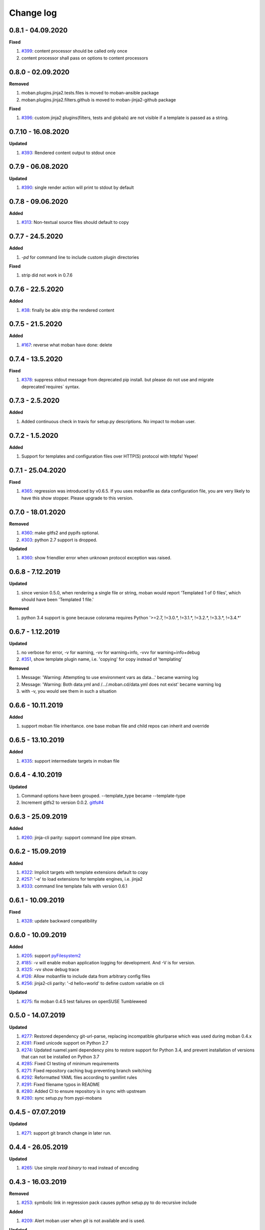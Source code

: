 Change log
================================================================================

0.8.1 - 04.09.2020
--------------------------------------------------------------------------------

**Fixed**

#. `#399 <https://github.com/moremoban/moban/issues/399>`_: content processor
   should be called only once
#. content processor shall pass on options to content processors

0.8.0 - 02.09.2020
--------------------------------------------------------------------------------

**Removed**

#. moban.plugins.jinja2.tests.files is moved to moban-ansible package
#. moban.plugins.jinja2.filters.github is moved to moban-jinja2-github package

**Fixed**

#. `#396 <https://github.com/moremoban/moban/issues/396>`_: custom jinja2
   plugins(filters, tests and globals) are not visible if a template is passed
   as a string.

0.7.10 - 16.08.2020
--------------------------------------------------------------------------------

**Updated**

#. `#393 <https://github.com/moremoban/moban/issues/393>`_: Rendered content
   output to stdout once

0.7.9 - 06.08.2020
--------------------------------------------------------------------------------

**Updated**

#. `#390 <https://github.com/moremoban/moban/issues/390>`_: single render action
   will print to stdout by default

0.7.8 - 09.06.2020
--------------------------------------------------------------------------------

**Added**

#. `#313 <https://github.com/moremoban/moban/issues/313>`_: Non-textual source
   files should default to copy

0.7.7 - 24.5.2020
--------------------------------------------------------------------------------

**Added**

#. `-pd` for command line to include custom plugin directories

**Fixed**

#. strip did not work in 0.7.6

0.7.6 - 22.5.2020
--------------------------------------------------------------------------------

**Added**

#. `#38 <https://github.com/moremoban/moban/issues/38>`_: finally be able strip
   the rendered content

0.7.5 - 21.5.2020
--------------------------------------------------------------------------------

**Added**

#. `#167 <https://github.com/moremoban/moban/issues/167>`_: reverse what moban
   have done: delete

0.7.4 - 13.5.2020
--------------------------------------------------------------------------------

**Fixed**

#. `#378 <https://github.com/moremoban/moban/issues/378>`_: suppress stdout
   message from deprecated pip install. but please do not use and migrate
   deprecated`requires` syntax.

0.7.3 - 2.5.2020
--------------------------------------------------------------------------------

**Added**

#. Added continuous check in travis for setup.py descriptions. No impact to
   moban user.

0.7.2 - 1.5.2020
--------------------------------------------------------------------------------

**Added**

#. Support for templates and configuration files over HTTP(S) protocol with
   httpfs! Yepee!

0.7.1 - 25.04.2020
--------------------------------------------------------------------------------

**Fixed**

#. `#365 <https://github.com/moremoban/moban/issues/365>`_: regression was
   introduced by v0.6.5. If you uses mobanfile as data configuration file, you
   are very likely to have this show stopper. Please upgrade to this version.

0.7.0 - 18.01.2020
--------------------------------------------------------------------------------

**Removed**

#. `#360 <https://github.com/moremoban/moban/issues/360>`_: make gitfs2 and
   pypifs optional.
#. `#303 <https://github.com/moremoban/moban/issues/303>`_: python 2.7 support
   is dropped.

**Updated**

#. `#360 <https://github.com/moremoban/moban/issues/360>`_: show friendlier
   error when unknown protocol exception was raised.

0.6.8 - 7.12.2019
--------------------------------------------------------------------------------

**Updated**

#. since version 0.5.0, when rendering a single file or string, moban would
   report 'Templated 1 of 0 files', which should have been 'Templated 1 file.' 

**Removed**

#. python 3.4 support is gone because colorama requires Python '>=2.7, !=3.0.*,
   !=3.1.*, !=3.2.*, !=3.3.*, !=3.4.*' 

0.6.7 - 1.12.2019
--------------------------------------------------------------------------------

**Updated**

#. no verbose for error, -v for warning, -vv for warning+info, -vvv for
   warning+info+debug
#. `#351 <https://github.com/moremoban/moban/issues/351>`_, show template plugin
   name, i.e. 'copying' for copy instead of 'templating'

**Removed**

#. Message: 'Warning: Attempting to use environment vars as data...' became
   warning log
#. Message: 'Warning: Both data.yml and /.../.moban.cd/data.yml does not exist'
   became warning log
#. with -v, you would see them in such a situation

0.6.6 - 10.11.2019
--------------------------------------------------------------------------------

**Added**

#. support moban file inheritance. one base moban file and child repos can
   inherit and override

0.6.5 - 13.10.2019
--------------------------------------------------------------------------------

**Added**

#. `#335 <https://github.com/moremoban/moban/issues/335>`_: support intermediate
   targets in moban file

0.6.4 - 4.10.2019
--------------------------------------------------------------------------------

**Updated**

#. Command options have been grouped. --template_type became --template-type
#. Increment gitfs2 to version 0.0.2. `gitfs#4
   <https://github.com/moremoban/gitfs/issues/4>`_

0.6.3 - 25.09.2019
--------------------------------------------------------------------------------

**Added**

#. `#260 <https://github.com/moremoban/moban/issues/260>`_: jinja-cli parity:
   support command line pipe stream.

0.6.2 - 15.09.2019
--------------------------------------------------------------------------------

**Added**

#. `#322 <https://github.com/moremoban/moban/issues/322>`_: Implicit targets
   with template extensions default to copy
#. `#257 <https://github.com/moremoban/moban/issues/257>`_: '-e' to load
   extensions for template engines, i.e. jinja2
#. `#333 <https://github.com/moremoban/moban/issues/333>`_: command line
   template fails with version 0.6.1

0.6.1 - 10.09.2019
--------------------------------------------------------------------------------

**Fixed**

#. `#328 <https://github.com/moremoban/moban/issues/328>`_: update backward
   compatibility

0.6.0 - 10.09.2019
--------------------------------------------------------------------------------

**Added**

#. `#205 <https://github.com/moremoban/moban/issues/205>`_: support
   `pyFilesystem2 <https://pyfilesystem2.readthedocs.io/>`_
#. `#185 <https://github.com/moremoban/moban/issues/185>`_: -v will enable moban
   application logging for development. And -V is for version.
#. `#325 <https://github.com/moremoban/moban/issues/325>`_: -vv show debug trace
#. `#126 <https://github.com/moremoban/moban/issues/126>`_: Allow mobanfile to
   include data from arbitrary config files
#. `#256 <https://github.com/moremoban/moban/issues/256>`_: jinja2-cli parity:
   '-d hello=world' to define custom variable on cli

**Updated**

#. `#275 <https://github.com/moremoban/moban/issues/275>`_: fix moban 0.4.5 test
   failures on openSUSE Tumbleweed

0.5.0 - 14.07.2019
--------------------------------------------------------------------------------

**Updated**

#. `#277 <https://github.com/moremoban/moban/issues/277>`_: Restored dependency
   git-url-parse, replacing incompatible giturlparse which was used during moban
   0.4.x
#. `#281 <https://github.com/moremoban/moban/issues/281>`_: Fixed unicode
   support on Python 2.7
#. `#274 <https://github.com/moremoban/moban/issues/274>`_: Updated ruamel.yaml
   dependency pins to restore support for Python 3.4, and prevent installation
   of versions that can not be installed on Python 3.7
#. `#285 <https://github.com/moremoban/moban/issues/285>`_: Fixed CI testing of
   minimum requirements
#. `#271 <https://github.com/moremoban/moban/issues/271>`_: Fixed repository
   caching bug preventing branch switching
#. `#292 <https://github.com/moremoban/moban/issues/292>`_: Reformatted YAML
   files according to yamllint rules
#. `#291 <https://github.com/moremoban/moban/issues/291>`_: Fixed filename typos
   in README
#. `#280 <https://github.com/moremoban/moban/issues/280>`_: Added CI to ensure
   repository is in sync with upstream
#. `#280 <https://github.com/moremoban/moban/issues/280>`_: sync setup.py from
   pypi-mobans

0.4.5 - 07.07.2019
--------------------------------------------------------------------------------

**Updated**

#. `#271 <https://github.com/moremoban/moban/issues/271>`_: support git branch
   change in later run.

0.4.4 - 26.05.2019
--------------------------------------------------------------------------------

**Updated**

#. `#265 <https://github.com/moremoban/moban/issues/265>`_: Use simple `read
   binary` to read instead of encoding

0.4.3 - 16.03.2019
--------------------------------------------------------------------------------

**Removed**

#. `#253 <https://github.com/moremoban/moban/issues/253>`_: symbolic link in
   regression pack causes python setup.py to do recursive include

**Added**

#. `#209 <https://github.com/moremoban/moban/issues/209>`_: Alert moban user
   when `git` is not available and is used.

**Updated**

#. `#261 <https://github.com/moremoban/moban/issues/261>`_: since moban group
   template files per template type, this fill use first come first register to
   order moban group

0.4.2 - 08.03.2019
--------------------------------------------------------------------------------

**Added**

#. `#234 <https://github.com/moremoban/moban/issues/234>`_: Define template
   parameters on the fly inside `targets` section
#. `#62 <https://github.com/moremoban/moban/issues/62>`_: select a group target
   to run

**Updated**

#. `#180 <https://github.com/moremoban/moban/issues/180>`_: No longer two
   statistics will be shown in v0.4.x. legacy copy targets are injected into a
   normal targets. cli target is made a clear priority.
#. `#244 <https://github.com/moremoban/moban/issues/244>`_: version 0.4.2 is
   first version which would work perfectly on windows since 17 Nov 2018. Note
   that: file permissions are not used on windows. Why the date? because
   samefile is not avaiable on windows, causing unit tests to fail hence it lead
   to my conclusion that moban version between 17 Nov 2018 and March 2019 wont
   work well on Windows.

0.4.1 - 28.02.2019
--------------------------------------------------------------------------------

**Added**

#. `#235 <https://github.com/moremoban/moban/issues/235>`_: user defined
   template types so that custom file extensions, template configurations can be
   controlled by moban user
#. `#232 <https://github.com/moremoban/moban/issues/232>`_: the package
   dependencies have been fine tuning to lower versions, most of them are dated
   back to 2017.

0.4.0 - 20.02.2019
--------------------------------------------------------------------------------

**Added**

#. `#165 <https://github.com/moremoban/moban/issues/165>`_: Copy as plugins

**Updated**

#. `#219 <https://github.com/moremoban/moban/issues/219>`_: git clone depth set
   to 2
#. `#186 <https://github.com/moremoban/moban/issues/186>`_: lowest dependecy on
   ruamel.yaml is 0.15.5, Jun 2017

0.3.10 - 03.02.2019
--------------------------------------------------------------------------------

**Added**

#. `#174 <https://github.com/moremoban/moban/issues/174>`_: Store git cache in
   XDG_CACHE_DIR
#. `#107 <https://github.com/moremoban/moban/issues/107>`_: Add -v to show
   current moban version
#. `#164 <https://github.com/moremoban/moban/issues/164>`_: support additional
   data formats

**Updated**

#. `#178 <https://github.com/moremoban/moban/issues/178>`_: UnboundLocalError:
   local variable 'target' referenced before assignment
#. `#169 <https://github.com/moremoban/moban/issues/169>`_: uses GitPython
   instead of barebone git commands

0.3.9 - 18-1-2019
--------------------------------------------------------------------------------

**Updated**

#. `#90 <https://github.com/moremoban/moban/issues/90>`_: allow adding extra
   jinja2 extensions. `jinja2.ext.do`, `jinja2.ext.loopcontrols` are included by
   default. what's more, any other template enigne are eligible for extension
   additions.
#. `#158 <https://github.com/moremoban/moban/issues/158>`_: Empty file
   base_engine.py is finally removed

0.3.8 - 12-1-2019
--------------------------------------------------------------------------------

**Updated**

#. `#141 <https://github.com/moremoban/moban/issues/141>`_: disable file
   permissions copy feature and not to check file permission changes on windows.
#. `#154 <https://github.com/moremoban/moban/issues/154>`_: introduce first ever
   positional argument for string base template.
#. `#157 <https://github.com/moremoban/moban/issues/157>`_: the exit code
   behavior changed. for backward compactibility please use --exit-code.
   Otherwise, moban will not tell if there is any changes.

0.3.7 - 6-1-2019
--------------------------------------------------------------------------------

**Updated**

#. `#146 <https://github.com/moremoban/moban/issues/146>`_: added a low-setup
   usage mode via environment variables to moban
#. `#148 <https://github.com/moremoban/moban/issues/148>`_: include test related
   files in the package for package validation when distributing via linux
   system, i.e. OpenSuse

0.3.6 - 30-12-2018
--------------------------------------------------------------------------------

**Updated**

#. `#143 <https://github.com/moremoban/moban/issues/143>`_: moban shall report
   permission error and continue the rest of the copying task.
#. `#122 <https://github.com/moremoban/moban/issues/122>`_: Since 0.3.6, moban
   is tested on windows and macos too, using azure build pipelines. It is
   already tested extensively on travis-ci on linux os.

0.3.5 - 10-12-2018
--------------------------------------------------------------------------------

**Updated**

#. `#37 <https://github.com/moremoban/moban/issues/37>`_: moban will report line
   number where the value is empty and the name of mobanfile. Switch from pyyaml
   to ruamel.yaml.

0.3.4.1 - 28-11-2018
--------------------------------------------------------------------------------

**Updated**

#. `#137 <https://github.com/moremoban/moban/issues/137>`_: missing
   contributors.rst file

0.3.4 - 18-11-2018
--------------------------------------------------------------------------------

**Added**

#. global variables to store the target and template file names in the jinja2
   engine
#. moban-handlebars is tested to work well with this version and above

**Updated**

#. Template engine interface has been clarified and documented

0.3.3 - 05-11-2018
--------------------------------------------------------------------------------

**Added**

#. alternative and expanded syntax for requires, so as to accomendate github
   submodule recursive

0.3.2 - 04-11-2018
--------------------------------------------------------------------------------

**Added**

#. configuration dirs may be located by `requires`, i.e. configuration files may
   be in a python package or git repository.

0.3.1 - 02-11-2018
--------------------------------------------------------------------------------

**Added**

#. `#97 <https://github.com/moremoban/moban/issues/97>`_: requires will clone a
   repo if given. Note: only github, gitlab, bitbucket for now

0.3.0 - 27-18-2018
--------------------------------------------------------------------------------

**Added**

#. `#89 <https://github.com/moremoban/moban/issues/89>`_: Install pypi-hosted
   mobans through requires syntax

**Updated**

#. `#96 <https://github.com/moremoban/moban/issues/96>`_: Fix for
   FileNotFoundError for plugins
#. various documentation updates

**Removed**

#. `#88 <https://github.com/moremoban/moban/issues/88>`_: removed python 2.6
   support
#. removed python 3.3 support

0.2.4 - 14-07-2018
--------------------------------------------------------------------------------

**Added**

#. `#32 <https://github.com/moremoban/moban/issues/32>`_: option 1 copy a
   directory without its subdirectories.
#. `#30 <https://github.com/moremoban/moban/issues/30>`_: command line template
   option is ignore when a moban file is present

0.2.3 - 10-07-2018
--------------------------------------------------------------------------------

**Added**

#. `#76 <https://github.com/moremoban/moban/issues/76>`_: running moban as a
   module from python command
#. `#32 <https://github.com/moremoban/moban/issues/32>`_: copy a directory
   recusively
#. `#33 <https://github.com/moremoban/moban/issues/33>`_: template all files in
   a directory

0.2.2 - 16-06-2018
--------------------------------------------------------------------------------

**Added**

#. `#31 <https://github.com/moremoban/moban/issues/31>`_: create directory if
   missing during copying

**Updated**

#. `#28 <https://github.com/moremoban/moban/issues/28>`_: if a template has been
   copied once before, it is skipped in the next moban call

0.2.1 - 13-06-2018
--------------------------------------------------------------------------------

**Updated**

#. templates using the same template engine will be templated as a group
#. update lml dependency to 0.0.3

0.2.0 - 11-06-2018
--------------------------------------------------------------------------------

**Added**

#. `#18 <https://github.com/moremoban/moban/issues/18>`_: file exists test
#. `#23 <https://github.com/moremoban/moban/issues/23>`_: custom jinja plugins
#. `#26 <https://github.com/moremoban/moban/issues/26>`_: repr filter
#. `#47 <https://github.com/moremoban/moban/issues/47>`_: allow the expansion of
   template engine
#. `#58 <https://github.com/moremoban/moban/issues/58>`_: allow template type
   per template

**Updated**

#. `#34 <https://github.com/moremoban/moban/issues/34>`_: fix plural message if
   single file is processed

0.1.4 - 29-May-2018
--------------------------------------------------------------------------------

**Updated**

#. `#21 <https://github.com/moremoban/moban/issues/21>`_: targets become
   optional
#. `#19 <https://github.com/moremoban/moban/issues/19>`_: transfer symlink's
   target file's file permission under unix/linux systems
#. `#16 <https://github.com/moremoban/moban/issues/16>`_: introduce copy key
   word in mobanfile

0.1.3 - 12-Mar-2018
--------------------------------------------------------------------------------

**Updated**

#. handle unicode on python 2

0.1.2 - 10-Jan-2018
--------------------------------------------------------------------------------

**Added**

#. `#13 <https://github.com/moremoban/moban/issues/13>`_: strip off new lines in
   the templated file

0.1.1 - 08-Jan-2018
--------------------------------------------------------------------------------

**Added**

#. the ability to present a long text as multi-line paragraph with a custom
   upper limit
#. speical filter expand github references: pull request and issues
#. `#15 <https://github.com/moremoban/moban/issues/15>`_: fix templating syntax
   to enable python 2.6

0.1.0 - 19-Dec-2017
--------------------------------------------------------------------------------

**Added**

#. `#14 <https://github.com/moremoban/moban/issues/14>`_, provide shell exit
   code

0.0.9 - 24-Nov-2017
--------------------------------------------------------------------------------

**Added**

#. `#11 <https://github.com/moremoban/moban/issues/11>`_, recognize .moban.yaml
   as well as .moban.yml.
#. `#9 <https://github.com/moremoban/moban/issues/9>`_, preserve file
   permissions of the source template.
#. `-m` option is added to allow you to specify a custom moban file. kinda
   related to issue 11.

**Updated**

#. use explicit version name: `moban_file_spec_version` so that `version` can be
   used by users. `#10 <https://github.com/moremoban/moban/issues/10>`_ Please
   note: moban_file_spec_version is reserved for future file spec upgrade. For
   now, all files are assumed to be '1.0'. When there comes a new version i.e.
   2.0, new moban file based on 2.0 will have to include
   'moban_file_spec_version: 2.0'

0.0.8 - 18-Nov-2017
--------------------------------------------------------------------------------

**Added**

#. `#8 <https://github.com/moremoban/moban/issues/8>`_, verify the existence of
   custom template and configuration directories. default .moban.td, .moban.cd
   are ignored if they do not exist.

**Updated**

#. Colorize error messages and processing messages. crayons become a dependency.

0.0.7 - 19-Jul-2017
--------------------------------------------------------------------------------

**Added**

#. Bring the visibility of environment variable into jinja2 templating process:
   `#7 <https://github.com/moremoban/moban/issues/7>`_

0.0.6 - 16-Jun-2017
--------------------------------------------------------------------------------

**Added**

#. added '-f' flag to force moban to template all files despite of .moban.hashes

**Updated**

#. moban will not template target file in the situation where the changes
   occured in target file than in the source: the template file + the data
   configuration after moban has been applied. This new release will remove the
   change during mobanization process.

0.0.5 - 17-Mar-2017
--------------------------------------------------------------------------------

**Added**

#. Create a default hash store when processing a moban file. It will save
   unnecessary file write to the disc if the rendered content is not changed.
#. Added summary reports

0.0.4 - 11-May-2016
--------------------------------------------------------------------------------

**Updated**

#. Bug fix `#5 <https://github.com/moremoban/moban/issues/5>`_, should detect
   duplicated targets in `.moban.yml` file.

0.0.3 - 09-May-2016
--------------------------------------------------------------------------------

**Updated**

#. Bug fix `#4 <https://github.com/moremoban/moban/issues/4>`_, keep trailing
   new lines

0.0.2 - 27-Apr-2016
--------------------------------------------------------------------------------

**Updated**

#. Bug fix `#1 <https://github.com/moremoban/moban/issues/1>`_, failed to save
   utf-8 characters

0.0.1 - 23-Mar-2016
--------------------------------------------------------------------------------

**Added**

#. Initial release
